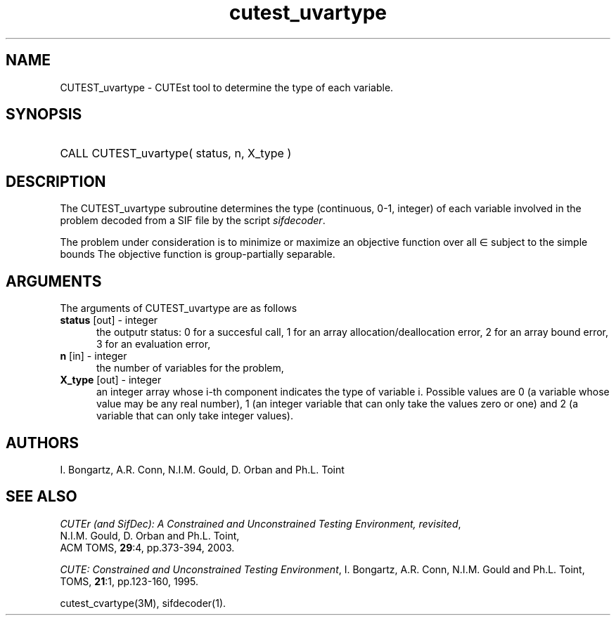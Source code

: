 '\" e  @(#)cutest_uvarty v1.0 12/2012;
.TH cutest_uvartype 3M "4 Dec 2012" "CUTEst user documentation" "CUTEst user documentation"
.SH NAME
CUTEST_uvartype \- CUTEst tool to determine the type of each variable.
.SH SYNOPSIS
.HP 1i
CALL CUTEST_uvartype( status, n, X_type )
.SH DESCRIPTION
The CUTEST_uvartype subroutine determines the type (continuous, 0-1,
integer) of each variable involved in the problem decoded
from a SIF file by the script \fIsifdecoder\fP.

The problem under consideration
is to minimize or maximize an objective function
.EQ
f(x)
.EN
over all
.EQ
x
.EN
\(mo
.EQ
R sup n
.EN
subject to the simple bounds
.EQ
x sup l ~<=~ x ~<=~ x sup u.
.EN
The objective function is group-partially separable.

.LP 
.SH ARGUMENTS
The arguments of CUTEST_uvartype are as follows
.TP 5
.B status \fP[out] - integer
the outputr status: 0 for a succesful call, 1 for an array 
allocation/deallocation error, 2 for an array bound error,
3 for an evaluation error,
.TP
.B n \fP[in] - integer
the number of variables for the problem,
.TP
.B X_type \fP[out] - integer
an integer array whose i-th component indicates the type of variable
i. Possible values are 0 (a variable whose value may be any real
number), 1 (an integer variable that can only take the values zero or
one) and 2 (a variable that can only take integer values). 
.LP
.SH AUTHORS
I. Bongartz, A.R. Conn, N.I.M. Gould, D. Orban and Ph.L. Toint
.SH "SEE ALSO"
\fICUTEr (and SifDec): A Constrained and Unconstrained Testing
Environment, revisited\fP,
   N.I.M. Gould, D. Orban and Ph.L. Toint,
   ACM TOMS, \fB29\fP:4, pp.373-394, 2003.

\fICUTE: Constrained and Unconstrained Testing Environment\fP,
I. Bongartz, A.R. Conn, N.I.M. Gould and Ph.L. Toint, 
TOMS, \fB21\fP:1, pp.123-160, 1995.

cutest_cvartype(3M), sifdecoder(1).
